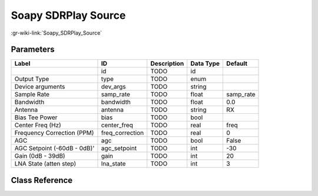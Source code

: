 --------------------
Soapy SDRPlay Source
--------------------

:gr-wiki-link:`Soapy_SDRPlay_Source`

Parameters
**********

+---------------------------+---------------------------+---------------------------+---------------------------+---------------------------+
|Label                      |ID                         |Description                |Data Type                  |Default                    |
+===========================+===========================+===========================+===========================+===========================+
|                           |id                         |TODO                       |id                         |                           |
+---------------------------+---------------------------+---------------------------+---------------------------+---------------------------+
|Output Type                |type                       |TODO                       |enum                       |                           |
+---------------------------+---------------------------+---------------------------+---------------------------+---------------------------+
|Device arguments           |dev_args                   |TODO                       |string                     |                           |
+---------------------------+---------------------------+---------------------------+---------------------------+---------------------------+
|Sample Rate                |samp_rate                  |TODO                       |float                      |samp_rate                  |
+---------------------------+---------------------------+---------------------------+---------------------------+---------------------------+
|Bandwidth                  |bandwidth                  |TODO                       |float                      |0.0                        |
+---------------------------+---------------------------+---------------------------+---------------------------+---------------------------+
|Antenna                    |antenna                    |TODO                       |string                     |RX                         |
+---------------------------+---------------------------+---------------------------+---------------------------+---------------------------+
|Bias Tee Power             |bias                       |TODO                       |bool                       |                           |
+---------------------------+---------------------------+---------------------------+---------------------------+---------------------------+
|Center Freq (Hz)           |center_freq                |TODO                       |real                       |freq                       |
+---------------------------+---------------------------+---------------------------+---------------------------+---------------------------+
|Frequency Correction (PPM) |freq_correction            |TODO                       |real                       |0                          |
+---------------------------+---------------------------+---------------------------+---------------------------+---------------------------+
|AGC                        |agc                        |TODO                       |bool                       |False                      |
+---------------------------+---------------------------+---------------------------+---------------------------+---------------------------+
|AGC Setpoint (-60dB - 0dB)'|agc_setpoint               |TODO                       |int                        |-30                        |
+---------------------------+---------------------------+---------------------------+---------------------------+---------------------------+
|Gain (0dB - 39dB)          |gain                       |TODO                       |int                        |20                         |
+---------------------------+---------------------------+---------------------------+---------------------------+---------------------------+
|LNA State (atten step)     |lna_state                  |TODO                       |int                        |3                          |
+---------------------------+---------------------------+---------------------------+---------------------------+---------------------------+

Class Reference
*******************

.. tabs::

   .. group-tab:: Python
      TODO

   .. group-tab:: C++

      .. doxygengroup:: block_soapy_sdrplay_source
         :content-only:
         :undoc-members:
         :private-members:
         :members:

